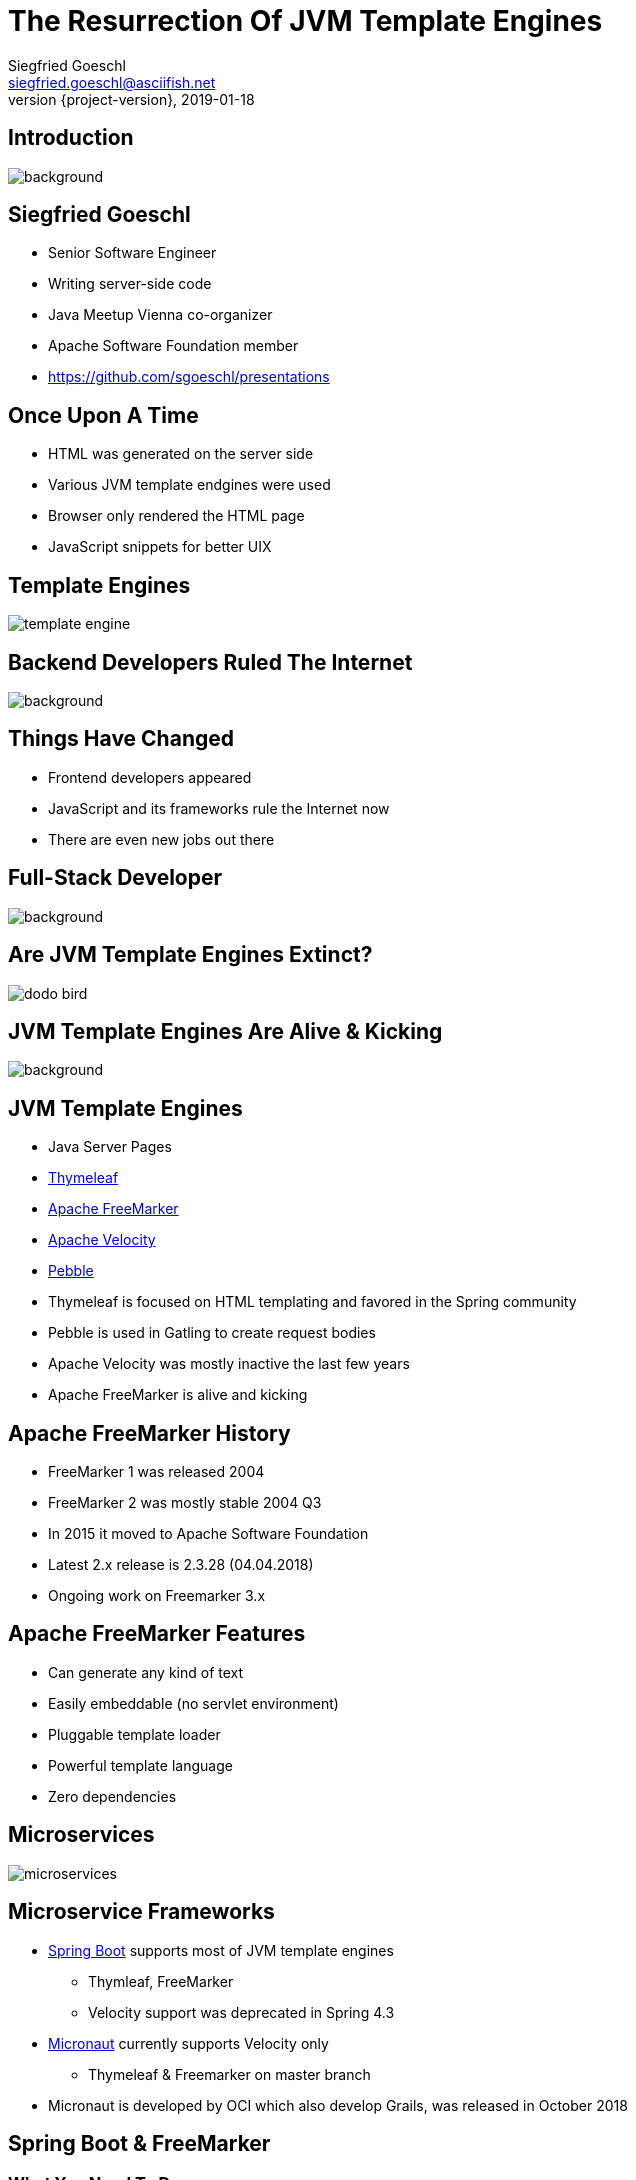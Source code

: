 = The Resurrection Of JVM Template Engines
Siegfried Goeschl <siegfried.goeschl@asciifish.net>
2019-01-18
:revnumber: {project-version}
:example-caption!:
:icons: font
ifndef::imagesdir[:imagesdir: images]
:customcss: customcss.css
:experimental:
:pdf-page-size: 9in x 6in
:uri-project: https://github.com/sgoeschl/presentations

[%notitle]
== Introduction
[.stretch]
image::front-page.jpg[background,size=cover,pdfwidth=80%]

<<<
== Siegfried Goeschl
* Senior Software Engineer
* Writing server-side code
* Java Meetup Vienna co-organizer
* Apache Software Foundation member
* https://github.com/sgoeschl/presentations

<<<
== Once Upon A Time
* HTML was generated on the server side
* Various JVM template endgines were used
* Browser only rendered the HTML page
* JavaScript snippets for better UIX

<<<
[%notitle]
== Template Engines
[.stretch]
image::template-engine.png[pdfwidth=80%]

<<<
[%notitle]
== Backend Developers Ruled The Internet
[.stretch]
image::dinosaurs.jpg[background,size=cover,pdfwidth=80%]

<<<
== Things Have Changed
* Frontend developers appeared
* JavaScript and its frameworks rule the Internet now
* There are even new jobs out there

<<<
[%notitle]
== Full-Stack Developer
[.stretch]
image::full-stack-developer-02.png[background,size=cover,pdfwidth=80%]

<<<
[%notitle]
== Are JVM Template Engines Extinct?
[.stretch]
image::dodo-bird.jpg[size=center,pdfwidth=80%]

<<<
[%notitle]
== JVM Template Engines Are Alive & Kicking
[.stretch]
image::action-adult-field-1086113.jpg[background,size=cover,pdfwidth=80%]

<<<
== JVM Template Engines
* Java Server Pages
* https://www.thymeleaf.org[Thymeleaf]
* https://freemarker.apache.org[Apache FreeMarker]
* http://velocity.apache.org[Apache Velocity]
* https://github.com/PebbleTemplates/pebble[Pebble]

[.notes]
****
* Thymeleaf is focused on HTML templating and favored in the Spring community
* Pebble is used in Gatling to create request bodies
* Apache Velocity was mostly inactive the last few years
* Apache FreeMarker is alive and kicking
****

<<<
== Apache FreeMarker History
* FreeMarker 1 was released 2004
* FreeMarker 2 was mostly stable 2004 Q3
* In 2015 it moved to Apache Software Foundation
* Latest 2.x release is 2.3.28 (04.04.2018)
* Ongoing work on Freemarker 3.x

<<<
== Apache FreeMarker Features
* Can generate any kind of text
* Easily embeddable (no servlet environment)
* Pluggable template loader
* Powerful template language
* Zero dependencies

<<<
[%notitle]
== Microservices
[.stretch]
image::microservices.png[size=center,pdfwidth=%]

<<<
== Microservice Frameworks
* http://spring.io/projects/spring-boot[Spring Boot] supports most of JVM template engines
  ** Thymleaf, FreeMarker
  ** Velocity support was deprecated in Spring 4.3
* http://micronaut.io[Micronaut] currently supports Velocity only
  ** Thymeleaf & Freemarker on master branch

[.notes]
****
* Micronaut is developed by OCI which also develop Grails, was released in October 2018
****

<<<
== Spring Boot & FreeMarker

<<<
=== What You Need To Do
* Add FreeMarker dependency
* Implement a Spring Controller
* Write FreeMarker templates

<<<
=== Maven POM
```xml
<dependency>
    <groupId>org.springframework.boot</groupId>
    <artifactId>spring-boot-starter-freemarker</artifactId>
</dependency>
```

<<<
=== Spring Controller
```java
@Controller
public class ViewController {

  @GetMapping("/ui/users")
  public String doSomething(Map<String, Object> model,
          @RequestParam(name = "tenant") String tenant,
          @RequestParam(name = "site") String site,
          @RequestParam(name = "user") String user) {
      model.put("users", findUsers(tenant, site, user));
      return "users";
    }
```

<<<
=== FreeMarker Template
```html
<#ftl output_format="HTML" strip_whitespace=true>

<#list users as user>
    <tr>
        <td>${user?counter}</td>
        <td>${user.tenant}</td>
        <td>${user.site}</td>
        <td><@writeUserStatus user/></td>
        <td>${user.name}</td>
        <td>${user.description}</td>
    </tr>
</#list>
```

<<<
=== FreeMarker Macro
```html
<#macro writeUserStatus user>
    <#if user.enabled>
        <span class="badge badge-success">Working</span>
    <#else>
        <span class="badge badge-light">Unknown</span>
    </#if>
</#macro>
```

<<<
=== FreeMarker Layouts I
```html
<#macro page>
    <html lang="en" xmlns="http://www.w3.org/1999/html">
    <head>
        <meta charset="utf-8">
        <meta name="viewport" content="width=device-width, initial-scale=1">
        <link rel="stylesheet" href="https://m.b.com/b/4.1.3/css/bootstrap.min.css">
    </head>
    <body>
      <#include "menu.ftl"/>
      <div class="container-fluid"><#nested/></div>
    </body>
    </html>
</#macro>
```

<<<
=== FreeMarker Layouts II
```html
<#import "layout/bootstrap-layout.ftl" as layout>

<@layout.page>
    <h2>Spring Boot FreeMarker Demo</h2>
    <p>Production-ready Spring Boot FreeMarker sample</p>
    <ul>
        <li>Auto-reloading of FreeMarker templates</li>
        <li>Integration of Bootstrap 4</li>
        <li>Application icon and favicon</li>
        <li>Built-in error handling</li>
    </ul>
</@layout.page>

```

<<<
[%notitle]
=== The Application
[.stretch]
image::spring-freemarker-demo.png[size=center,pdfwidth=%]

=== FreeMarker Tips & Tricks

=== FreeMarker Directives
[source]
----
${propertyName.fieldName??} #<1>
${propertyName.optionalProperty!"Default Value"} #<2>

<#list map as name,value> #<3>
  ${name} : ${value}
</#list>
----
<1> Does the field exists?
<2> Return a default value
<3> Iterate over name/value pairs

=== Template Auto Reloading
[source]
----
spring.freemarker.cache=false # <1>
spring.freemarker.prefer-file-system-access=true
spring.freemarker.template-loader-path=file:./templates # <2>
----
<1> Disbale FTL caching
<2> Use the FTLs from `src/main/resources/templates`

<<<
== What Else Can You Do With Template Engines?

[%notitle]
=== Magic?!
[.stretch]
image::adult-bed-bedroom-1282293.jpg[background,size=cover,pdfwidth=80%]

<<<
=== FreeMarker CLI
* Need to transform some structured documents?
* Transformation too boring to be done manually?
* Happening not often enough to write a dedicated program or script?

<<<
=== Real-World Examples
[.stretch]
image::black-and-white-connect-hand-164531.jpg[size=center,pdfwidth=80%]

<<<
=== The Problem I
* Security team requires firewall white-listing of all REST endpoints
* Provide the available REST endpoints & HTTP methods as CSV file
* Need to update regularly

<<<
=== The Solution I
* REST Endpoints are documented with Swagger
* Endpoint documentation as JSON document
* Use https://github.com/json-path/JsonPath[JsonPath] to parse JSON
* Write out the CSV

<<<
=== The Command Line I
```
freemarker-cli
  -t templates/json/csv/swagger-endpoints.ftl
  site/sample/json/swagger-spec.json
```

<<<
=== The Artifacts I
* https://github.com/sgoeschl/freemarker-cli/blob/master/site/sample/json/swagger-spec.json[Swagger JSON^]
* https://github.com/sgoeschl/freemarker-cli/blob/master/templates/json/csv/swagger-endpoints.ftl[FreeMarker^]

<<<
[%notitle]
=== The Result I
[format="csv", options="header", separator=";"]
|===
ENDPOINT;METHOD;DESCRIPTION
/api/pets;GET;Returns all pets
/api/pets;POST;Creates a new pet
/api/pets/{id};GET;Returns a user
/api/pets/{id};DELETE;Deletes a single pet
|===

<<<
=== The Problem II
* You need to post-process Excel documents
  * Generate a CSV file?
  * Transform to HTML or Markdown?
  * Or something more weird

<<<
=== The Solution II
* Use https://poi.apache.org[Apache POI] to parse the the Excel file
* Write out the Markdown

<<<
=== The Command Line II
```
freemarker-cli
  -t templates/excel/html/transform.ftl
  site/sample/excel/test.xls
```

<<<
=== The Artifacts II
* https://github.com/sgoeschl/freemarker-cli/tree/master/site/sample/excel[Excel^]
* https://github.com/sgoeschl/freemarker-cli/blob/master/templates/excel/md/transform.ftl[FreeMarker^]

<<<
[%notitle]
=== The Result II
[.stretch]
image::excel-to-markdown.png[size=cover,pdfwidth=80%]

<<<
=== The Problem III
* Existing CSV, Excel & JSON transaction export
* One team wanted to evaluate PDF transaction export
* How to prototype PDF transaction export quickly?

<<<
=== The Solution III
* Trigger a CSV transaction export over REST API
* Parse the CSV using https://commons.apache.org/proper/commons-csv[Apache Commons CSV]
* Two options to transform CSV to PDF
  ** From HTML to PDF using https://wkhtmltopdf.org[wkhtml2pdf]
  ** From XML-FO to PDF using https://xmlgraphics.apache.org/fop[Apache FOP]

<<<
=== CSV -> FO -> PDF
```
freemarker-cli
  -t templates/csv/fo/transactions.ftl
  site/sample/csv/transactions.csv > transactions.fo

fop -fo transactions.fo transactions.pdf
```

<<<
=== CSV -> HTML -> PDF

```
freemarker-cli
  -t templates/csv/html/transactions.ftl
  site/sample/csv/transactions.csv > transactions.html

wkhtmltopdf -O landscape transactions.html transactions.pdf
```

<<<
=== Hitting Real Data
```
######################################################################
CSV -> HTML -> PDF Transaction Export
######################################################################
Fetching the access token took 1 seconds
CSV export of 4095 transactions took 3 seconds
Transforming CSV to HTML took 6 seconds
Converting HTML to PDF took 15 seconds
######################################################################
TSV -> FO -> PDF Transaction Export
######################################################################
Fetching the access token took 0 seconds
TSV export of 4095 transactions took 2 seconds
Transforming TSV to XML-FO took 4 seconds
Converting XML-FO to PDF took 9 seconds
```

<<<
=== The Artifacts III
* https://github.com/sgoeschl/freemarker-cli/blob/master/site/sample/csv/transactions.csv[CSV^]
* https://github.com/sgoeschl/freemarker-cli/blob/master/templates/csv/fo/transactions.ftl[FreeMarker FO^]
* https://github.com/sgoeschl/freemarker-cli/blob/master/templates/csv/html/transactions.ftl[FreeMarker HTML^]

<<<
[%notitle]
=== The Result III
[.stretch]
image::transaction-export-fop.png[size=cover,pdfwidth=80%]

<<<
[%notitle]
=== The Result III
[.stretch]
image::transaction-export-wkhtmltopdf.png[size=cover,pdfwidth=80%]

<<<
== Wrapping It Up

<<<
== Why Template Engines?
* Email generation
* Simple Web UI
* Code generation
* Ad-hoc file transformations

<<<
[%notitle]
== Belongs To Your Tool Chest
[.stretch]
image::assortment-black-and-white-black-and-white-220639.jpg[size=cover,pdfwidth=80%]

<<<
== Why choosing FreeMarker?
* General purpose template engine
  ** Not only HTML output
* Wide-spread commercial usage
  ** Alfresco, Liferay, Magnolia, Netbeans
* IntelliJ integration

<<<
== Why choosing FreeMarker?
* Apache Software Licence
* Mature & actively maintained
* Extensive documentation
* Useful error messages
* Zero dependencies

<<<
[%notitle]
== Questions?
image::ask-blackboard-356079.jpg[background,size=cover,pdfwidth=80%]

<<<
== References

* https://freemarker.apache.org/index.html[Apache FreeMarker^]
* https://docs.spring.io/spring/docs/5.1.7.RELEASE/spring-framework-reference/web.html#mvc-view-freemarker[Spring FreeMarker Integration]
* https://github.com/sgoeschl/freemarker-cli[Apache FreeMarker CLI^]
* https://o7planning.org/en/11547/spring-boot-and-freemarker-tutorial#a10847966[Spring Boot FreeMarker Tutorial^]
* http://www.vogella.com/tutorials/FreeMarker/article.html[Using FreeMarker Templates Tutorial^]
* https://github.com/sgoeschl/presentations/blob/master/javameetup/freemarker/slides/src/docs/asciidoc/index.adoc[Spring Boot FreeMarker Presentation^]
* https://github.com/sgoeschl/presentations/tree/master/javameetup/freemarker/demo[Spring Boot FreeMarker Demo^]
